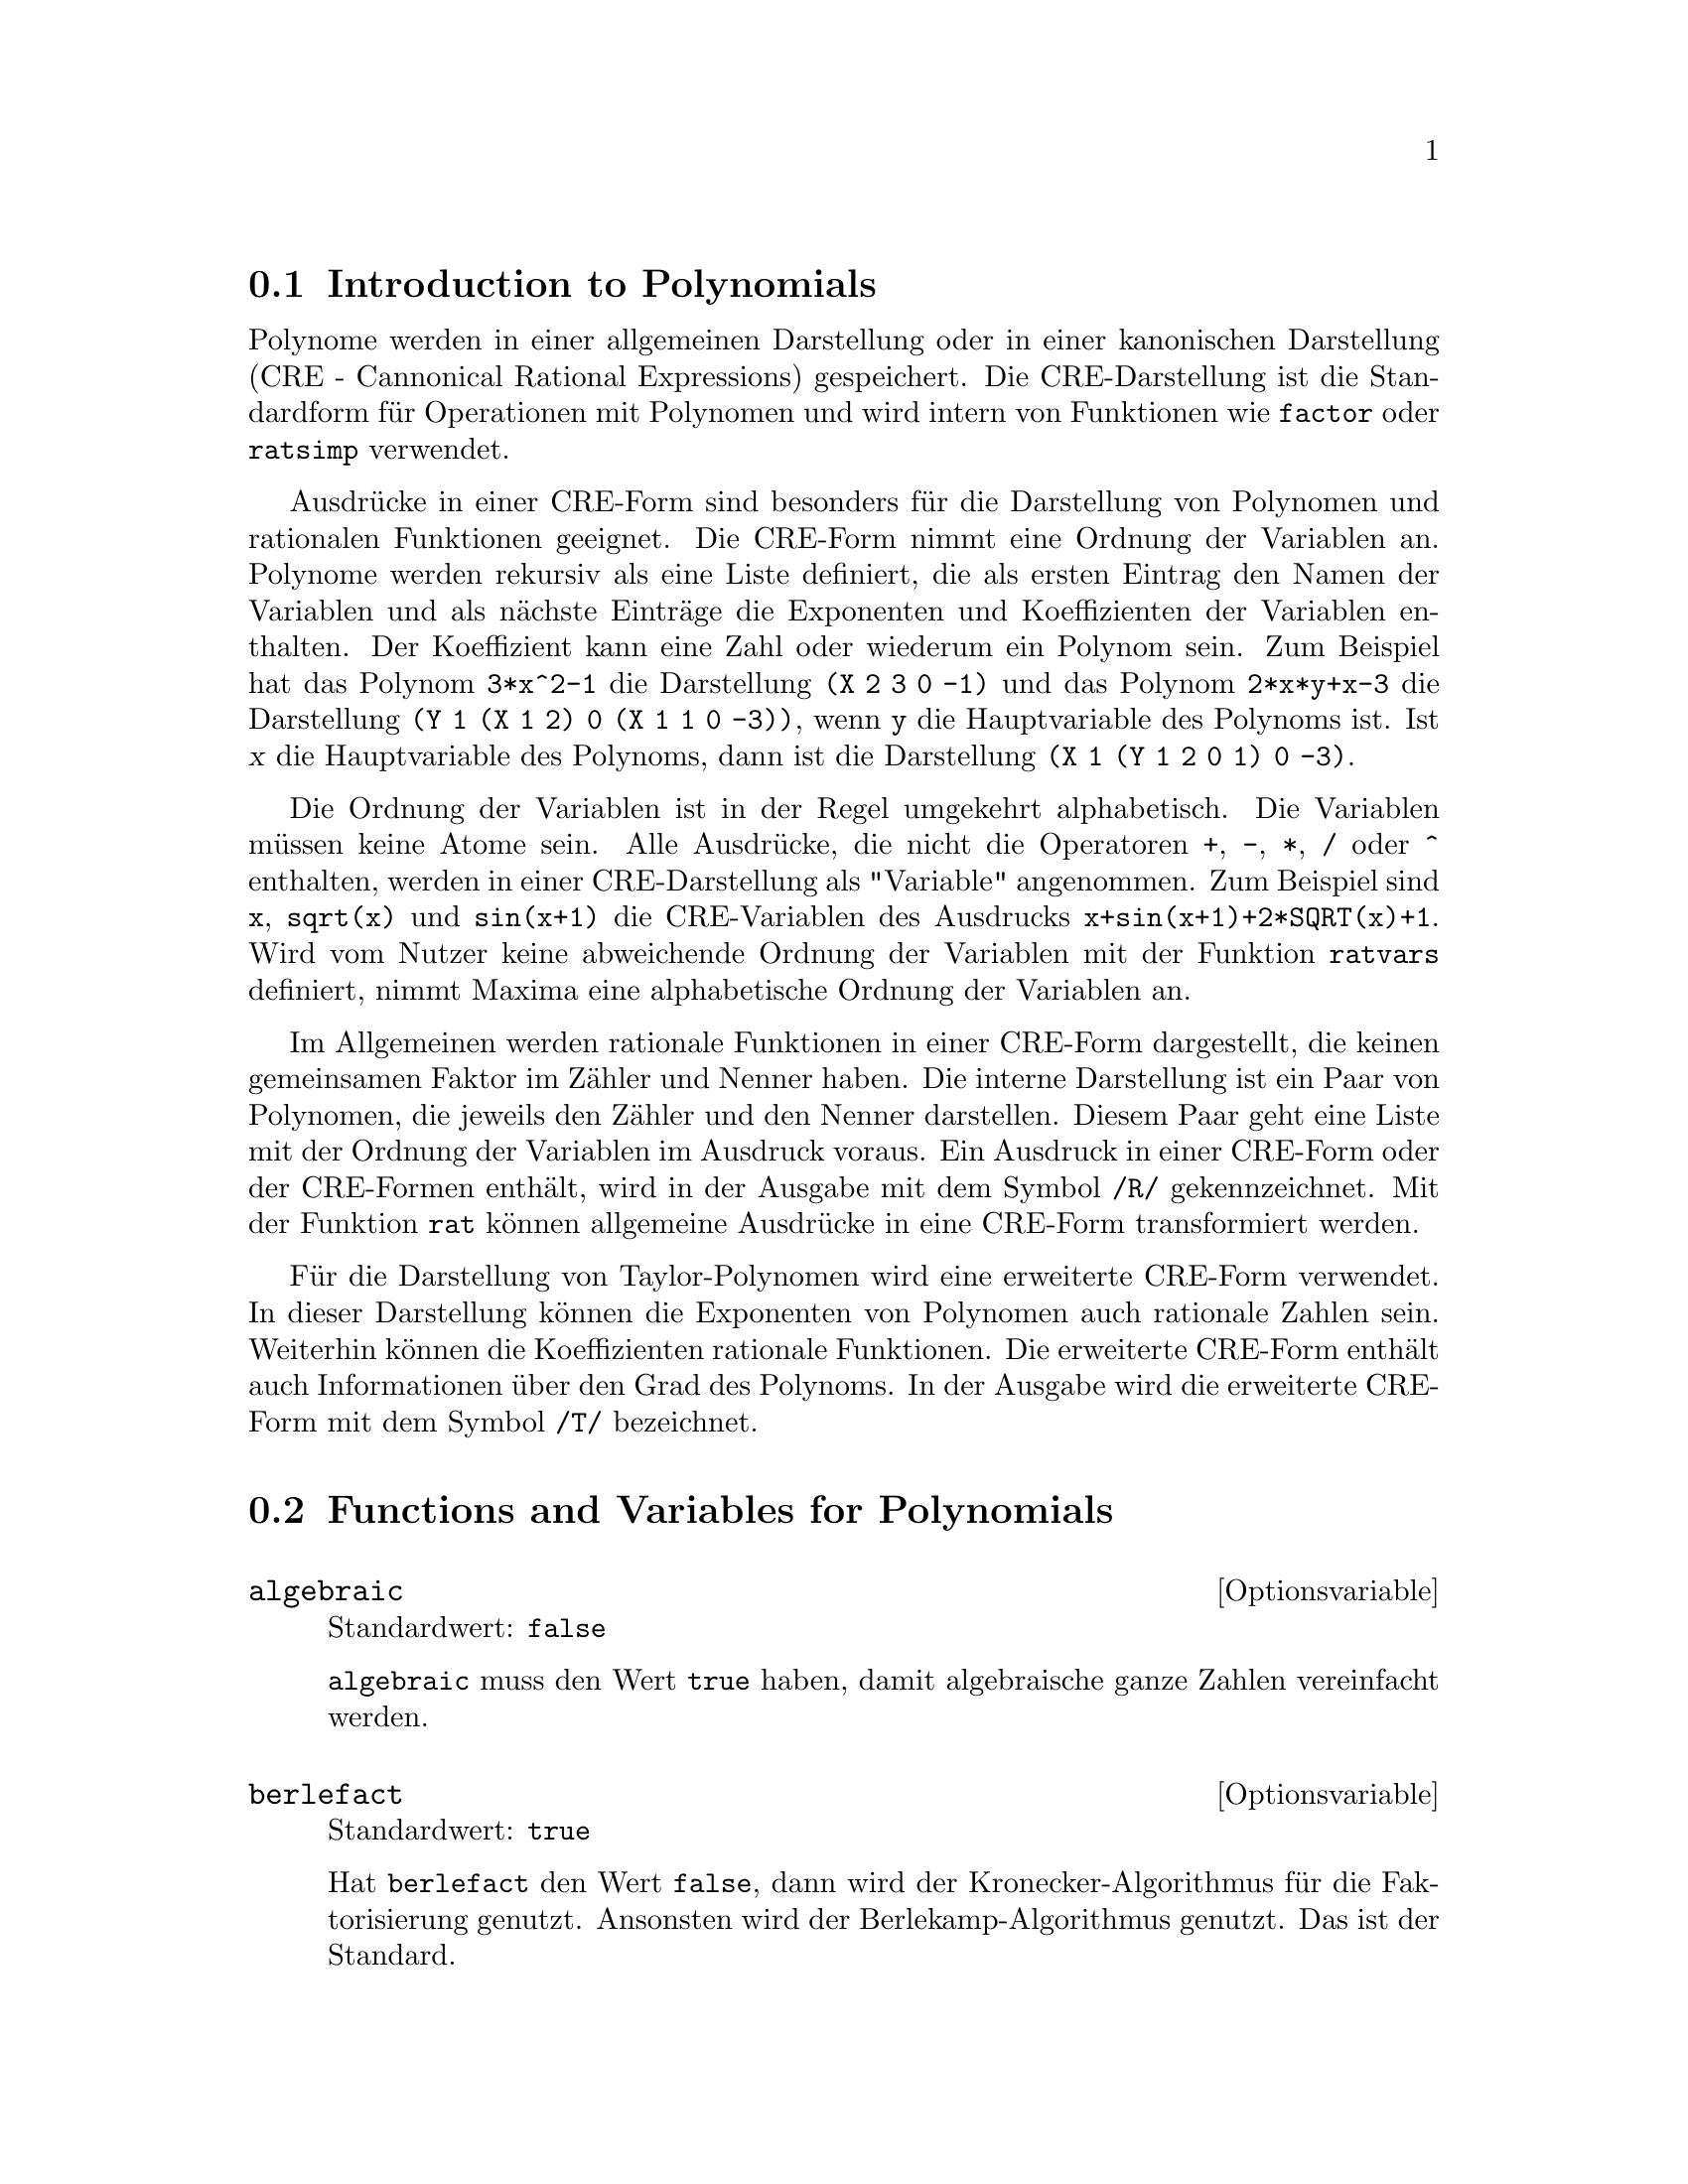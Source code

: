 @c -----------------------------------------------------------------------------
@c File        : Polynomials.de.texi
@c License     : GNU General Public License (GPL)
@c Language    : German
@c Original    : Polynomials.texi revision 1.34
@c Translation : Dr. Dieter Kaiser
@c Date        : 11.12.2010
@c Revision    : 18.02.2011
@c 
@c This file is part of Maxima -- GPL CAS based on DOE-MACSYMA
@c -----------------------------------------------------------------------------

@menu
* Introduction to Polynomials::
* Functions and Variables for Polynomials::
@end menu

@c -----------------------------------------------------------------------------
@node Introduction to Polynomials, Functions and Variables for Polynomials, Polynome, Polynome
@section Introduction to Polynomials
@c -----------------------------------------------------------------------------

@c Polynomials are stored in Maxima either in General Form or as Cannonical 
@c Rational Expressions (CRE) form.  The latter is a standard form, and is used 
@c internally by operations such as factor, ratsimp, and so on.

Polynome werden in einer allgemeinen Darstellung oder in einer kanonischen
Darstellung (CRE - Cannonical Rational Expressions) gespeichert.  Die 
CRE-Darstellung ist die Standardform f@"ur Operationen mit Polynomen und wird 
intern von Funktionen wie @code{factor} oder @code{ratsimp} verwendet.

@c Canonical Rational Expressions constitute a kind of representation
@c which is especially suitable for expanded polynomials and rational
@c functions (as well as for partially factored polynomials and rational
@c functions when RATFAC is set to @code{true}).  In this CRE form an
@c ordering of variables (from most to least main) is assumed for each
@c expression.  Polynomials are represented recursively by a list
@c consisting of the main variable followed by a series of pairs of
@c expressions, one for each term of the polynomial.  The first member of
@c each pair is the exponent of the main variable in that term and the
@c second member is the coefficient of that term which could be a number or
@c a polynomial in another variable again represented in this form.  Thus
@c the principal part of the CRE form of 3*X^2-1 is (X 2 3 0 -1) and that
@c of 2*X*Y+X-3 is (Y 1 (X 1 2) 0 (X 1 1 0 -3)) assuming Y is the main
@c variable, and is (X 1 (Y 1 2 0 1) 0 -3) assuming X is the main
@c variable. "Main"-ness is usually determined by reverse alphabetical
@c order.  The "variables" of a CRE expression needn't be atomic.  In fact
@c any subexpression whose main operator is not + - * / or ^ with integer
@c power will be considered a "variable" of the expression (in CRE form) in
@c which it occurs.  For example the CRE variables of the expression
@c X+SIN(X+1)+2*SQRT(X)+1 are X, SQRT(X), and SIN(X+1).  If the user does
@c not specify an ordering of variables by using the RATVARS function
@c Maxima will choose an alphabetic one.  

Ausdr@"ucke in einer CRE-Form sind besonders f@"ur die Darstellung von Polynomen
und rationalen Funktionen geeignet.  Die CRE-Form nimmt eine Ordnung der
Variablen an.  Polynome werden rekursiv als eine Liste definiert, die als
ersten Eintrag den Namen der Variablen und als n@"achste Eintr@"age die 
Exponenten und Koeffizienten der Variablen enthalten.  Der Koeffizient kann
eine Zahl oder wiederum ein Polynom sein.  Zum Beispiel hat das Polynom
@code{3*x^2-1} die Darstellung @code{(X 2 3 0 -1)} und das Polynom 
@code{2*x*y+x-3} die Darstellung @code{(Y 1 (X 1 2) 0 (X 1 1 0 -3))}, wenn 
@code{y} die Hauptvariable des Polynoms ist.  Ist @var{x} die Hauptvariable des
Polynoms, dann ist die Darstellung @code{(X 1 (Y 1 2 0 1) 0 -3)}.

Die Ordnung der Variablen ist in der Regel umgekehrt alphabetisch.  Die
Variablen m@"ussen keine Atome sein.  Alle Ausdr@"ucke, die nicht die Operatoren
@code{+}, @code{-}, @code{*}, @code{/} oder @code{^} enthalten, werden in einer
CRE-Darstellung als "Variable" angenommen.  Zum Beispiel sind @code{x}, 
@code{sqrt(x)} und @code{sin(x+1)} die CRE-Variablen des Ausdrucks
@code{x+sin(x+1)+2*SQRT(x)+1}.  Wird vom Nutzer keine abweichende Ordnung der 
Variablen mit der Funktion @code{ratvars} definiert, nimmt Maxima eine 
alphabetische Ordnung der Variablen an.

@c In general, CRE's represent rational expressions, that is, ratios of 
@c polynomials, where the numerator and denominator have no common factors, and 
@c the denominator is positive.  The internal form is essentially a pair of 
@c polynomials (the numerator and denominator) preceded by the variable ordering
@c list.  If an expression to be displayed is in CRE form or if it contains any
@c subexpressions in CRE form, the symbol /R/ will follow the line label. See 
@c the RAT function for converting an expression to CRE form.  

Im Allgemeinen werden rationale Funktionen in einer CRE-Form dargestellt, die
keinen gemeinsamen Faktor im Z@"ahler und Nenner haben.  Die interne Darstellung
ist ein Paar von Polynomen, die jeweils den Z@"ahler und den Nenner darstellen.
Diesem Paar geht eine Liste mit der Ordnung der Variablen im Ausdruck voraus.
Ein Ausdruck in einer CRE-Form oder der CRE-Formen enth@"alt, wird in der 
Ausgabe mit dem Symbol @code{/R/} gekennzeichnet.  Mit der Funktion @code{rat} 
k@"onnen allgemeine Ausdr@"ucke in eine CRE-Form transformiert werden.

@c An extended CRE form is used for the representation of Taylor series.  The
@c notion of a rational expression is extended so that the exponents of the
@c variables can be positive or negative rational numbers rather than just
@c positive integers and the coefficients can themselves be rational
@c expressions as described above rather than just polynomials.  These are
@c represented internally by a recursive polynomial form which is similar
@c to and is a generalization of CRE form, but carries additional
@c information such as the degree of truncation.  As with CRE form, the
@c symbol /T/ follows the line label of such expressions.

F@"ur die Darstellung von Taylor-Polynomen wird eine erweiterte CRE-Form 
verwendet.  In dieser Darstellung k@"onnen die Exponenten von Polynomen auch 
rationale Zahlen sein.  Weiterhin k@"onnen die Koeffizienten rationale
Funktionen.  Die erweiterte CRE-Form enth@"alt auch Informationen @"uber den 
Grad des Polynoms.  In der Ausgabe wird die erweiterte CRE-Form mit dem Symbol 
@code{/T/} bezeichnet.

@c -----------------------------------------------------------------------------
@node Functions and Variables for Polynomials,  , Introduction to Polynomials, Polynome
@section Functions and Variables for Polynomials
@c -----------------------------------------------------------------------------

@c --- 11.12.2010 DK -----------------------------------------------------------
@anchor{algebraic}
@defvr {Optionsvariable} algebraic
Standardwert: @code{false}

@c @code{algebraic} must be set to @code{true} in order for the simplification 
@c of algebraic integers to take effect.

@code{algebraic} muss den Wert @code{true} haben, damit algebraische ganze
Zahlen vereinfacht werden.
@end defvr

@c --- 11.12.2010 DK -----------------------------------------------------------
@anchor{berlefact}
@defvr {Optionsvariable} berlefact
Standardwert: @code{true}

@c When @code{berlefact} is @code{false} then the Kronecker factoring
@c algorithm will be used otherwise the Berlekamp algorithm, which is the
@c default, will be used.

Hat @code{berlefact} den Wert @code{false}, dann wird der Kronecker-Algorithmus
f@"ur die Faktorisierung genutzt.  Ansonsten wird der Berlekamp-Algorithmus 
genutzt.  Das ist der Standard.
@end defvr

@c --- 11.12.2010 DK -----------------------------------------------------------
@anchor{bezout}
@deffn {Funktion} bezout (@var{p1}, @var{p2}, @var{x})

@c an alternative to the @code{resultant} command.  It
@c returns a matrix. @code{determinant} of this matrix is the desired resultant.

@code{bezout} ist eine Alternative zur Funktion @code{resultant}.  Die 
R@"uckgabe ist eine Matrix.  Die Anwendung der Funktion @code{determinant} auf 
das Ergebnis liefert das gew@"unschte Ergebnis.
@end deffn

@c --- 11.12.2010 DK -----------------------------------------------------------
@anchor{bothcoef}
@deffn {Funktion} bothcoef (@var{expr}, @var{x})

@c Returns a list whose first member is the coefficient of @var{x} in @var{expr}
@c (as found by @code{ratcoef} if @var{expr} is in CRE form otherwise by 
@c @code{coeff}) and whose second member is the remaining part of @var{expr}.  
@c That is, @code{[A, B]} where @code{@var{expr} = A*@var{x} + B}.

Gibt eine Liste zur@"uck, deren ersten Element der Koeffizient der Variablen
@var{x} im Ausdruck @var{expr} und deren zweites Element der verbleibende
Teil des Ausdrucks @var{expr} ist.  Das Ergebnis ist also @code{[A,B]} und es
gilt @code{@var{expr} = A * @var{x} + B}.

Beispiel:

@c ===beg===
@c islinear (expr, x) := block ([c],
@c         c: bothcoef (rat (expr, x), x),
@c         is (freeof (x, c) and c[1] # 0))$
@c islinear ((r^2 - (x - r)^2)/x, x);
@c ===end===
@example
(%i1) islinear (expr, x) := block ([c],
        c: bothcoef (rat (expr, x), x),
        is (freeof (x, c) and c[1] # 0))$
(%i2) islinear ((r^2 - (x - r)^2)/x, x);
(%o2)                         true
@end example
@end deffn

@c --- 12.10.2010 DK -----------------------------------------------------------
@anchor{coeff}
@deffn  {Funktion} coeff (@var{expr}, @var{x}, @var{n})
@deffnx {Funktion} coeff (@var{expr}, @var{x})

@c Returns the coefficient of @code{@var{x}^@var{n}} in @var{expr},
@c where @var{expr} is a polynomial or a monomial term in @var{x}.

Gibt den Koeffizienten von @code{@var{x}^@var{n}} im Ausdruck @var{expr}
zur@"uck, wobei @var{expr} ein Polynom ist.

@c @code{coeff(@var{expr}, @var{x}^@var{n})} is equivalent to 
@c @code{coeff(@var{expr}, @var{x}, @var{n})}.
@c @code{coeff(@var{expr}, @var{x}, 0)} returns the remainder of @var{expr}
@c which is free of @var{x}. If omitted, @var{n} is assumed to be 1.

@code{coeff(@var{expr}, @var{x}^@var{n})} ist @"aquivalent zu 
@code{coeff(@var{expr}, @var{x}, @var{n})}.
@code{coeff(@var{expr}, @var{x}, 0)} gibt den Rest des Ausdrucks @var{expr}
zur@"uck, der frei von der Variablen @var{x} ist.  Wenn nicht angegeben, wird
@var{n} als 1 angenommen.

@c @var{x} may be a simple variable or a subscripted variable, or a 
@c subexpression of @var{expr} which comprises an operator and all of its 
@c arguments.

@var{x} kann auch eine indizierte Variable oder ein Teilausdruck von @var{expr}
sein.

@c It may be possible to compute coefficients of expressions which are 
@c equivalent to @var{expr} by applying @code{expand} or @code{factor}.
@c @code{coeff} itself does not apply @code{expand} or @code{factor} or any 
@c other function.

@code{coeff} wendet weder die Funktion @code{expand} noch die Funktion 
@code{factor} an, um einen Ausdruck zu expandieren oder zu faktorisieren.  Daher
kann es zu anderen Ergebnissen kommen, wenn zuvor diese Funktionen angewendet 
werden.

@c @code{coeff} distributes over lists, matrices, and equations.

Wird @code{coeff} auf Listen, Matrizen oder Gleichungen angewendet, wird die
Funktion auf die Elemente bzw. beide Seiten der Gleichung angewendet.

Beispiele:

@c @code{coeff} returns the coefficient @code{@var{x}^@var{n}} in @var{expr}.

@code{coeff} gibt den Koeffizient @code{@var{x}^@var{n}} des Ausdruckes 
@var{expr} zur@"uck.

@c ===beg===
@c coeff (b^3*a^3 + b^2*a^2 + b*a + 1, a^3);
@c ===end===
@example
(%i1) coeff (b^3*a^3 + b^2*a^2 + b*a + 1, a^3);
                                3
(%o1)                          b
@end example

@c @code{coeff(@var{expr}, @var{x}^@var{n})} is equivalent
@c to @code{coeff(@var{expr}, @var{x}, @var{n})}.

@code{coeff(@var{expr}, @var{x}^@var{n})} ist @"aquivalent zu
@code{coeff(@var{expr}, @var{x}, @var{n})}.

@c ===beg===
@c coeff (c[4]*z^4 - c[3]*z^3 - c[2]*z^2 + c[1]*z, z, 3);
@c coeff (c[4]*z^4 - c[3]*z^3 - c[2]*z^2 + c[1]*z, z^3);
@c ===end===
@example
(%i1) coeff (c[4]*z^4 - c[3]*z^3 - c[2]*z^2 + c[1]*z, z, 3);
(%o1)                         - c
                                 3
(%i2) coeff (c[4]*z^4 - c[3]*z^3 - c[2]*z^2 + c[1]*z, z^3);
(%o2)                         - c
                                 3
@end example

@c @code{coeff(@var{expr}, @var{x}, 0)} returns the remainder of @var{expr}
@c which is free of @var{x}.

@code{coeff(@var{expr}, @var{x}, 0)} gibt den Rest des Ausdrucksw @var{expr}
zur@"uck, der frei von der Variablen @var{x} ist.

@c ===beg===
@c coeff (a*u + b^2*u^2 + c^3*u^3, b, 0);
@c ===end===
@example
(%i1) coeff (a*u + b^2*u^2 + c^3*u^3, b, 0);
                            3  3
(%o1)                      c  u  + a u
@end example

@c @var{x} may be a simple variable or a subscripted variable, or a 
@c subexpression of @var{expr} which comprises an operator and all of its 
@c arguments.

@var{x} kann eine einfache Variable, eine indizierte Variable oder ein 
Teilausdruck des Ausdrucks @var{expr} sein.

@c ===beg===
@c coeff (h^4 - 2*%pi*h^2 + 1, h, 2);
@c coeff (v[1]^4 - 2*%pi*v[1]^2 + 1, v[1], 2);
@c coeff (sin(1 + x)*sin(x) + sin(1 + x)^3*sin(x)^3, sin(1 + x)^3);
@c coeff ((d - a)^2*(b + c)^3 + (a + b)^4*(c - d), a + b, 4);
@c ===end===
@example
(%i1) coeff (h^4 - 2*%pi*h^2 + 1, h, 2);
(%o1)                        - 2 %pi
(%i2) coeff (v[1]^4 - 2*%pi*v[1]^2 + 1, v[1], 2);
(%o2)                        - 2 %pi
(%i3) coeff (sin(1+x)*sin(x) + sin(1+x)^3*sin(x)^3, sin(1+x)^3);
                                3
(%o3)                        sin (x)
(%i4) coeff ((d - a)^2*(b + c)^3 + (a + b)^4*(c - d), a + b, 4);
(%o4)                         c - d
@end example

@c @code{coeff} itself does not apply @code{expand} or @code{factor} or any 
@c other function.

@code{coeff} wendet die Funktionen @code{expand} und @code{factor} nicht an.

@c ===beg===
@c coeff (c*(a + b)^3, a);
@c expand (c*(a + b)^3);
@c coeff (%, a);
@c coeff (b^3*c + 3*a*b^2*c + 3*a^2*b*c + a^3*c, (a + b)^3);
@c factor (b^3*c + 3*a*b^2*c + 3*a^2*b*c + a^3*c);
@c coeff (%, (a + b)^3);
@c ===end===
@example
(%i1) coeff (c*(a + b)^3, a);
(%o1)                           0
(%i2) expand (c*(a + b)^3);
                 3          2        2        3
(%o2)           b  c + 3 a b  c + 3 a  b c + a  c
(%i3) coeff (%, a);
                                2
(%o3)                        3 b  c
(%i4) coeff (b^3*c + 3*a*b^2*c + 3*a^2*b*c + a^3*c, (a + b)^3);
(%o4)                           0
(%i5) factor (b^3*c + 3*a*b^2*c + 3*a^2*b*c + a^3*c);
                                  3
(%o5)                      (b + a)  c
(%i6) coeff (%, (a + b)^3);
(%o6)                           c
@end example

@c @code{coeff} distributes over lists, matrices, and equations.

@code{coeff} wird bei Listen und Matrizen auf die Elemente und bei Gleichungen
auf die beiden Seiten angewendet.

@c ===beg===
@c coeff ([4*a, -3*a, 2*a], a);
@c coeff (matrix ([a*x, b*x], [-c*x, -d*x]), x);
@c coeff (a*u - b*v = 7*u + 3*v, u);
@c ===end===
@example
(%i1) coeff ([4*a, -3*a, 2*a], a);
(%o1)                      [4, - 3, 2]
(%i2) coeff (matrix ([a*x, b*x], [-c*x, -d*x]), x);
                          [  a    b  ]
(%o2)                     [          ]
                          [ - c  - d ]
(%i3) coeff (a*u - b*v = 7*u + 3*v, u);
(%o3)                         a = 7
@end example
@end deffn

@c --- 11.12.2010 DK -----------------------------------------------------------
@anchor{content}
@deffn {Funktion} content (@var{p_1}, @var{x_1}, @dots{}, @var{x_n})

@c Returns a list whose first element is the greatest common divisor of the 
@c coefficients of the terms of the polynomial @var{p_1} in the variable 
@c @var{x_n} (this is the content) and whose second element is the polynomial 
@c @var{p_1} divided by the content.
@c APPEARS TO WORK AS ADVERTISED -- ONLY x_n HAS ANY EFFECT ON THE RESULT
@c WHAT ARE THE OTHER VARIABLES x_1 THROUGH x_{n-1} FOR ??

Gibt eine Liste zur@"uck, deren erstes Element der gr@"o@ss{}te gemeinsame 
Teiler der Koeffizienten des Polynoms @var{p_1} in der Variablen @var{x_n} ist 
und dessen zweites Element das durch den gr@"o@ss{}ten gemeinsamen Teiler 
dividierte Polynom ist.

Beispiel:

@c ===beg===
@c content (2*x*y + 4*x^2*y^2, y);
@c ===end===
@example
(%i1) content (2*x*y + 4*x^2*y^2, y);
                                   2
(%o1)                   [2 x, 2 x y  + y]
@end example
@end deffn

@c --- 11.12.2010 DK -----------------------------------------------------------
@anchor{denom}
@deffn {Funktion} denom (@var{expr})

@c Returns the denominator of the rational expression @var{expr}.

Gibt den Nenner des rationalen Ausdrucks @var{expr} zur@"uck.
@end deffn

@c --- 01.12.2010 DK -----------------------------------------------------------
@anchor{divide}
@deffn {Funktion} divide (@var{p_1}, @var{p_2}, @var{x_1}, @dots{}, @var{x_n})

@c computes the quotient and remainder of the polynomial @var{p_1} divided by 
@c the polynomial @var{p_2}, in a main polynomial variable, @var{x_n}.
@c SPELL OUT THE PURPOSE OF THE OTHER VARIABLES
@c The other variables are as in the @code{ratvars} function. The result is a 
@c list whose first element is the quotient and whose second element is the
@c remainder.

Berechnet den Quotienten und den Rest der Division des Polynom @var{p_1} durch
das Polynom @var{p_2} f@"ur die Variable @var{x_n}.  Die anderen Variablen
@var{x_1}, @dots{}, @var{x_n-1} haben dieselbe Bedeutung wie f@"ur die Funktion
@code{ratvars}.  Das Ergebnis ist eine Liste, wobei das erste Element der
Quotient und das zweite Element der Rest ist.

Beispiele:

@c Note that @code{y} is the main variable in the second example.

Im zweiten Beispiel ist @code{y} die Hauptvariable des Ausdrucks.

@c ===beg===
@c divide (x + y, x - y, x);
@c divide (x + y, x - y);
@c ===end===
@example
(%i1) divide (x + y, x - y, x);
(%o1)                       [1, 2 y]
(%i2) divide (x + y, x - y);
(%o2)                      [- 1, 2 x]
@end example
@end deffn

@c --- 09.12.2010 DK -----------------------------------------------------------
@anchor{dontfactor}
@defvr {Optionsvariable} dontfactor
Standardwert: @code{[]}

@c @code{dontfactor} may be set to a list of variables with respect to which 
@c factoring is not to occur.  (The list is initially empty.) Factoring also 
@c will not take place with respect to any variables which are less important, 
@c according the variable ordering assumed for canonical rational expression 
@c (CRE) form, than those on the @code{dontfactor} list.

@code{dontfactor} kann eine Liste mit den Variablen zugewiesen werden, 
bez@"uglich der ein Ausdruck nicht faktorisiert werden soll.  Weiterhin wird
nicht bez@"uglich von Variablen faktorisiert, die gem@"a@ss{} der kanonischen 
Ordnung der Variablen von geringerer Bedeutung sind, als die Variablen in der 
Liste @code{dontfactor}.
@end defvr

@c --- 11.12.2010 DK -----------------------------------------------------------
@anchor{eliminate}
@deffn {Funktion} eliminate ([@var{eqn_1}, @dots{}, @var{eqn_n}], [@var{x_1}, @dots{}, @var{x_k}])

@c Eliminates variables from equations (or expressions assumed equal to zero) by
@c taking successive resultants. This returns a list of @code{@var{n} - @var{k}} 
@c expressions with the @var{k} variables @var{x_1}, ..., @var{x_k} eliminated.  
@c First @var{x_1} is eliminated yielding @code{@var{n} - 1} expressions, then 
@c @code{x_2} is eliminated, etc.  If @code{@var{k} = @var{n}} then a single 
@c expression in a list is returned free of the variables @var{x_1}, ..., 
@c @var{x_k}.  In this case @code{solve} is called to solve the last resultant 
@c for the last variable.

Wendet ein Subresultanten-Verfahren an, um die Variablen @var{x_1}, @dots{}, 
@var{x_k} aus den Gleichungen @var{eqn_1}, @dots{}, @var{eqn_n} zu eliminieren.  Die
R@"uckgabe ist ein Gleichungssystem mit @code{@var{n} - @var{k}} Gleichungen, 
wobei die @var{k}-Variablen @var{x_1}, @dots{}, @var{x_k} eliminiert sind.

Beispiel:

@c ===beg===
@c expr1: 2*x^2 + y*x + z;
@c expr2: 3*x + 5*y - z - 1;
@c expr3: z^2 + x - y^2 + 5;
@c eliminate ([expr3, expr2, expr1], [y, z]);
@c ===end===
@example
(%i1) expr1: 2*x^2 + y*x + z;
                                      2
(%o1)                    z + x y + 2 x
(%i2) expr2: 3*x + 5*y - z - 1;
(%o2)                  - z + 5 y + 3 x - 1
(%i3) expr3: z^2 + x - y^2 + 5;
                          2    2
(%o3)                    z  - y  + x + 5
(%i4) eliminate ([expr3, expr2, expr1], [y, z]);
             8         7         6          5          4
(%o4) [7425 x  - 1170 x  + 1299 x  + 12076 x  + 22887 x

                                    3         2
                            - 5154 x  - 1291 x  + 7688 x + 15376]
@end example
@end deffn

@c --- 11.12.2010 DK -----------------------------------------------------------
@anchor{ezgcd}
@deffn {Funktion} ezgcd (@var{p_1}, @var{p_2}, @var{p_3}, @dots{})

@c Returns a list whose first element is the g.c.d of the polynomials @var{p_1},
@c @var{p_2}, @var{p_3}, ...  and whose remaining elements are the polynomials 
@c divided by the g.c.d.  This always uses the @code{ezgcd} algorithm.

Gibt eine Liste zur@"uck, deren ersten Element der gr@"o@ss{}te gemeinsame 
Teiler der Polynome @var{p_1}, @dots{}, @var{p_n} ist und deren weitere Elemente
die durch den gr@"o@ss{}ten gemeinsamen Teiler dividierten Polynome sind.  Der
gr@"o@ss{}te gemeinsame Teiler wird immer mit dem @code{ezgcd}-Algorithmus 
bestimmt.
@end deffn

@c --- 11.12.2010 DK -----------------------------------------------------------
@anchor{facexpand}
@defvr {Optionsvariable} facexpand
Standardwert: @code{true}

@c @code{facexpand} controls whether the irreducible factors returned by 
@c @code{factor} are in expanded (the default) or recursive (normal CRE) form.

@code{facexpand} kontrolliert, ob die irreduziblen Faktoren der Faktorisierung
mit @code{factor} in einer expandierten oder in einer rekursiven (CRE-Form) 
vorliegen.  Der Standard ist, das die Faktoren expandiert werden.
@end defvr

@c --- 11.12.2010 DK -----------------------------------------------------------
@anchor{factor}
@deffn  {Funktion} factor (@var{expr})
@deffnx {Funktion} factor (@var{expr}, @var{p})

Factors the expression @var{expr}, containing any number of variables or 
functions, into factors irreducible over the integers.
@code{factor (@var{expr}, @var{p})} factors @var{expr} over the field of 
rationals with an element adjoined whose minimum polynomial is @var{p}.

@c Faktorisiert den Ausdruck @var{expr}, der eine beliebige Zahl an Variablen 
@c oder Funktionen enthalten kann, in irreduzible Faktoren @"uber die ganzen 
@c Zahlen. @code{factor(@var{expr}, @var{p}} faktorisiert @var{expr} @"uber den 
@c K@"orper der rationalen Zahlen ... TODO: HIER FEHLT DIE DEUTSCHE TERMINOLOGIE.

@code{factor} uses @code{ifactors} function for factoring integers.

@code{factorflag} if @code{false} suppresses the factoring of integer factors
of rational expressions.

@code{dontfactor} may be set to a list of variables with respect to which
factoring is not to occur.  (It is initially empty).  Factoring also
will not take place with respect to any variables which are less
important (using the variable ordering assumed for CRE form) than
those on the @code{dontfactor} list.

@code{savefactors} if @code{true} causes the factors of an expression which
is a product of factors to be saved by certain functions in order to
speed up later factorizations of expressions containing some of the
same factors.

@code{berlefact} if @code{false} then the Kronecker factoring algorithm will
be used otherwise the Berlekamp algorithm, which is the default, will
be used.

@code{intfaclim} if @code{true} maxima will give up factorization of
integers if no factor is found after trial divisions and Pollard's rho
method.  If set to @code{false} (this is the case when the user calls
@code{factor} explicitly), complete factorization of the integer will be
attempted.  The user's setting of @code{intfaclim} is used for internal
calls to @code{factor}.  Thus, @code{intfaclim} may be reset to prevent
Maxima from taking an inordinately long time factoring large integers.

Examples:

@c ===beg===
@c factor (2^63 - 1);
@c factor (-8*y - 4*x + z^2*(2*y + x));
@c -1 - 2*x - x^2 + y^2 + 2*x*y^2 + x^2*y^2;
@c block ([dontfactor: [x]], factor (%/36/(1 + 2*y + y^2)));
@c factor (1 + %e^(3*x));
@c factor (1 + x^4, a^2 - 2);
@c factor (-y^2*z^2 - x*z^2 + x^2*y^2 + x^3);
@c (2 + x)/(3 + x)/(b + x)/(c + x)^2;
@c ratsimp (%);
@c partfrac (%, x);
@c map ('factor, %);
@c ratsimp ((x^5 - 1)/(x - 1));
@c subst (a, x, %);
@c factor (%th(2), %);
@c factor (1 + x^12);
@c factor (1 + x^99);
@c ===end===
@example
(%i1) factor (2^63 - 1);
                    2
(%o1)              7  73 127 337 92737 649657
(%i2) factor (-8*y - 4*x + z^2*(2*y + x));
(%o2)               (2 y + x) (z - 2) (z + 2)
(%i3) -1 - 2*x - x^2 + y^2 + 2*x*y^2 + x^2*y^2;
                2  2        2    2    2
(%o3)          x  y  + 2 x y  + y  - x  - 2 x - 1
(%i4) block ([dontfactor: [x]], factor (%/36/(1 + 2*y + y^2)));
                       2
                     (x  + 2 x + 1) (y - 1)
(%o4)                ----------------------
                           36 (y + 1)
(%i5) factor (1 + %e^(3*x));
                      x         2 x     x
(%o5)              (%e  + 1) (%e    - %e  + 1)
(%i6) factor (1 + x^4, a^2 - 2);
                    2              2
(%o6)             (x  - a x + 1) (x  + a x + 1)
(%i7) factor (-y^2*z^2 - x*z^2 + x^2*y^2 + x^3);
                       2
(%o7)              - (y  + x) (z - x) (z + x)
(%i8) (2 + x)/(3 + x)/(b + x)/(c + x)^2;
                             x + 2
(%o8)               ------------------------
                                           2
                    (x + 3) (x + b) (x + c)
(%i9) ratsimp (%);
                4                  3
(%o9) (x + 2)/(x  + (2 c + b + 3) x

     2                       2             2                   2
 + (c  + (2 b + 6) c + 3 b) x  + ((b + 3) c  + 6 b c) x + 3 b c )
(%i10) partfrac (%, x);
           2                   4                3
(%o10) - (c  - 4 c - b + 6)/((c  + (- 2 b - 6) c

     2              2         2                2
 + (b  + 12 b + 9) c  + (- 6 b  - 18 b) c + 9 b ) (x + c))

                 c - 2
 - ---------------------------------
     2                             2
   (c  + (- b - 3) c + 3 b) (x + c)

                         b - 2
 + -------------------------------------------------
             2             2       3      2
   ((b - 3) c  + (6 b - 2 b ) c + b  - 3 b ) (x + b)

                         1
 - ----------------------------------------------
             2
   ((b - 3) c  + (18 - 6 b) c + 9 b - 27) (x + 3)
(%i11) map ('factor, %);
              2
             c  - 4 c - b + 6                 c - 2
(%o11) - ------------------------- - ------------------------
                2        2                                  2
         (c - 3)  (c - b)  (x + c)   (c - 3) (c - b) (x + c)

                       b - 2                        1
            + ------------------------ - ------------------------
                             2                          2
              (b - 3) (c - b)  (x + b)   (b - 3) (c - 3)  (x + 3)
(%i12) ratsimp ((x^5 - 1)/(x - 1));
                       4    3    2
(%o12)                x  + x  + x  + x + 1
(%i13) subst (a, x, %);
                       4    3    2
(%o13)                a  + a  + a  + a + 1
(%i14) factor (%th(2), %);
                       2        3        3    2
(%o14)   (x - a) (x - a ) (x - a ) (x + a  + a  + a + 1)
(%i15) factor (1 + x^12);
                       4        8    4
(%o15)               (x  + 1) (x  - x  + 1)
(%i16) factor (1 + x^99);
                 2            6    3
(%o16) (x + 1) (x  - x + 1) (x  - x  + 1)

   10    9    8    7    6    5    4    3    2
 (x   - x  + x  - x  + x  - x  + x  - x  + x  - x + 1)

   20    19    17    16    14    13    11    10    9    7    6
 (x   + x   - x   - x   + x   + x   - x   - x   - x  + x  + x

    4    3            60    57    51    48    42    39    33
 - x  - x  + x + 1) (x   + x   - x   - x   + x   + x   - x

    30    27    21    18    12    9    3
 - x   - x   + x   + x   - x   - x  + x  + 1)
@end example
@end deffn

@c --- 05.01.2011 DK -----------------------------------------------------------
@anchor{factorflag}
@defvr {Optionsvariable} factorflag
Standardwert: @code{false}

@c When @code{factorflag} is @code{false}, suppresses the factoring of integer 
@c factors of rational expressions.

Hat @code{factorflag} den Wert @code{false}, wird die Faktorisierung von ganzen
Zahlen unterdr@"uckt, die im Nenner auftreten.

Beispiel:

@c ===beg===
@c factorflag:false;
@c factor(1/6*(x^2+2*x+1));
@c factorflag:true;
@c factor(1/6*(x^2+2*x+1));
@c ===end===
@example
(%i1) factorflag:false;
(%o1)                         false
(%i2) factor(1/6*(x^2+2*x+1));
                                   2
                            (x + 1)
(%o2)                       --------
                               6
(%i3) factorflag:true;
(%o3)                         true
(%i4) factor(1/6*(x^2+2*x+1));
                                   2
                            (x + 1)
(%o4)                       --------
                              2 3
@end example
@end defvr

@c -----------------------------------------------------------------------------
@anchor{factorout}
@deffn {Funktion} factorout (@var{expr}, @var{x_1}, @var{x_2}, @dots{})

 Rearranges the sum @var{expr} into a sum of terms of the form 
 @code{f (@var{x_1}, @var{x_2}, ...)*g} where @code{g} is a product of 
 expressions not containing any @var{x_i} and @code{f} is factored.
   @c NEED EXAMPLE HERE
@end deffn

@c -----------------------------------------------------------------------------
@anchor{factorsum}
@deffn {Function} factorsum (@var{expr})

 Tries to group terms in factors of @var{expr} which are sums into groups of 
 terms such that their sum is factorable.  @code{factorsum} can recover the 
 result of @code{expand ((x + y)^2 + (z + w)^2)} but it can't recover
 @code{expand ((x + 1)^2 + (x + y)^2)} because the terms have variables in 
 common.

 Example:

@c ===beg===
@c expand ((x + 1)*((u + v)^2 + a*(w + z)^2));
@c factorsum (%);
@c ===end===
@example
(%i1) expand ((x + 1)*((u + v)^2 + a*(w + z)^2));
           2      2                            2      2
(%o1) a x z  + a z  + 2 a w x z + 2 a w z + a w  x + v  x

                                     2        2    2            2
                        + 2 u v x + u  x + a w  + v  + 2 u v + u
(%i2) factorsum (%);
                                   2          2
(%o2)            (x + 1) (a (z + w)  + (v + u) )
@end example
@end deffn

@c -----------------------------------------------------------------------------
@anchor{fasttimes}
@deffn {Function} fasttimes (@var{p_1}, @var{p_2})

 Returns the product of the polynomials @var{p_1} and @var{p_2} by using a 
 special algorithm for multiplication of polynomials.  @code{p_1} and 
 @code{p_2} should be multivariate, dense, and nearly the same size.
 Classical multiplication is of order @code{n_1 n_2} where @code{n_1} is the 
 degree of @code{p_1} and @code{n_2} is the degree of @code{p_2}.
 @code{fasttimes} is of order @code{max (n_1, n_2)^1.585}.
@end deffn

@c -----------------------------------------------------------------------------
@anchor{fullratsimp}
@deffn {Function} fullratsimp (@var{expr})

 @code{fullratsimp} repeatedly applies @code{ratsimp} followed by non-rational
 simplification to an expression until no further change occurs, and returns 
 the result.

 When non-rational expressions are involved, one call to @code{ratsimp} 
 followed as is usual by non-rational ("general") simplification may not be 
 sufficient to return a simplified result.  Sometimes, more than one such call 
 may be necessary.  @code{fullratsimp} makes this process convenient.

 @code{fullratsimp (@var{expr}, @var{x_1}, ..., @var{x_n})} takes one or more 
 arguments similar to @code{ratsimp} and @code{rat}.

Example:

@c ===beg===
@c expr: (x^(a/2) + 1)^2*(x^(a/2) - 1)^2/(x^a - 1);
@c ratsimp (expr);
@c fullratsimp (expr);
@c rat (expr);
@c ===end===
@example
(%i1) expr: (x^(a/2) + 1)^2*(x^(a/2) - 1)^2/(x^a - 1);
                       a/2     2   a/2     2
                     (x    - 1)  (x    + 1)
(%o1)                -----------------------
                              a
                             x  - 1
(%i2) ratsimp (expr);
                          2 a      a
                         x    - 2 x  + 1
(%o2)                    ---------------
                              a
                             x  - 1
(%i3) fullratsimp (expr);
                              a
(%o3)                        x  - 1
(%i4) rat (expr);
                       a/2 4       a/2 2
                     (x   )  - 2 (x   )  + 1
(%o4)/R/             -----------------------
                              a
                             x  - 1
@end example
@end deffn

@c SPELL OUT WHAT fullratsubst DOES INSTEAD OF ALLUDING TO ratsubst AND lratsubst
@c THIS ITEM NEEDS MORE WORK

@c -----------------------------------------------------------------------------
@anchor{fullratsubst}
@deffn {Function} fullratsubst (@var{a}, @var{b}, @var{c})

 is the same as @code{ratsubst} except that it calls itself recursively on its
 result until that result stops changing.  This function is useful when the 
 replacement expression and the replaced expression have one or more variables
 in common.

 @code{fullratsubst} will also accept its arguments in the format of
 @code{lratsubst}.  That is, the first argument may be a single substitution
 equation or a list of such equations, while the second argument is the
 expression being processed.

 @code{load ("lrats")} loads @code{fullratsubst} and @code{lratsubst}.

 Examples:

@c ===beg===
@c load ("lrats")$
@c ===end===
@example
(%i1) load ("lrats")$
@end example

@itemize @bullet
@item
@code{subst} can carry out multiple substitutions.
@code{lratsubst} is analogous to @code{subst}.
@end itemize

@c ===beg===
@c subst ([a = b, c = d], a + c);
@c lratsubst ([a^2 = b, c^2 = d], (a + e)*c*(a + c));
@c ===end===
@example
(%i2) subst ([a = b, c = d], a + c);
(%o2)                         d + b
(%i3) lratsubst ([a^2 = b, c^2 = d], (a + e)*c*(a + c));
(%o3)                (d + a c) e + a d + b c
@end example

@itemize @bullet
@item
If only one substitution is desired, then a single
equation may be given as first argument.
@end itemize

@c ===beg===
@c lratsubst (a^2 = b, a^3);
@c ===end===
@example
(%i4) lratsubst (a^2 = b, a^3);
(%o4)                          a b
@end example

@itemize @bullet
@item
@code{fullratsubst} is equivalent to @code{ratsubst}
except that it recurses until its result stops changing.
@end itemize

@c ===beg===
@c ratsubst (b*a, a^2, a^3);
@c fullratsubst (b*a, a^2, a^3);
@c ===end===
@example
(%i5) ratsubst (b*a, a^2, a^3);
                               2
(%o5)                         a  b
(%i6) fullratsubst (b*a, a^2, a^3);
                                 2
(%o6)                         a b
@end example

@itemize @bullet
@item
@code{fullratsubst} also accepts a list of equations or a single
equation as first argument.
@end itemize

@c ===beg===
@c fullratsubst ([a^2 = b, b^2 = c, c^2 = a], a^3*b*c);
@c fullratsubst (a^2 = b*a, a^3);
@c ==end==
@example
(%i7) fullratsubst ([a^2 = b, b^2 = c, c^2 = a], a^3*b*c);
(%o7)                           b
(%i8) fullratsubst (a^2 = b*a, a^3);
                                 2
(%o8)                         a b
@end example

@itemize @bullet
@item
@c REWORD THIS SENTENCE
@code{fullratsubst} may cause an indefinite recursion.
@end itemize

@c ===beg===
@c errcatch (fullratsubst (b*a^2, a^2, a^3));
@c ===end===
@example
(%i9) errcatch (fullratsubst (b*a^2, a^2, a^3));

*** - Lisp stack overflow. RESET
@end example
@end deffn

@c GCD IS A VARIABLE AND A FUNCTION
@c THIS ITEM NEEDS A LOT OF WORK

@c -----------------------------------------------------------------------------
@anchor{gcd}
@deffn {Function} gcd (@var{p_1}, @var{p_2}, @var{x_1}, @dots{})

 Returns the greatest common divisor of @var{p_1} and @var{p_2}.  The flag 
 @code{gcd} determines which algorithm is employed.  Setting @code{gcd} to 
 @code{ez}, @code{subres}, @code{red}, or @code{spmod} selects the 
 @code{ezgcd}, subresultant @code{prs}, reduced, or modular algorithm,
 respectively.  If @code{gcd} @code{false} then @code{gcd (@var{p_1}, 
 @var{p_2}, @var{x})} always returns 1 for all @var{x}.  Many functions (e.g.
 @code{ratsimp}, @code{factor}, etc.) cause gcd's to be taken implicitly.  For
 homogeneous polynomials it is recommended that @code{gcd} equal to 
 @code{subres} be used.  To take the gcd when an algebraic is present, e.g., 
 @code{gcd (@var{x}^2 - 2*sqrt(2)*@var{x} + 2, @var{x} - sqrt(2))}, 
 @code{algebraic} must be @code{true} and @code{gcd} must not be @code{ez}.

 The @code{gcd} flag, default: @code{spmod}, if @code{false} will also prevent
 the greatest common divisor from being taken when expressions are converted 
 to canonical rational expression (CRE) form.  This will sometimes speed the 
 calculation if gcds are not required.
 NEEDS EXAMPLES HERE
@end deffn

@c IN NEED OF SERIOUS CLARIFICATION HERE

@c -----------------------------------------------------------------------------
@anchor{gcdex}
@deffn  {Function} gcdex (@var{f}, @var{g})
@deffnx {Function} gcdex (@var{f}, @var{g}, @var{x})

 Returns a list @code{[@var{a}, @var{b}, @var{u}]} where @var{u} is the 
 greatest common divisor (gcd) of @var{f} and @var{g}, and @var{u} is equal to
 @code{@var{a} @var{f} + @var{b} @var{g}}.  The arguments @var{f} and @var{g} 
 should be univariate polynomials, or else polynomials in @var{x} a supplied 
 @b{main} variable since we need to be in a principal ideal domain for this to
 work.  The gcd means the gcd regarding @var{f} and @var{g} as univariate 
 polynomials with coefficients being rational functions in the other 
 variables.

 @code{gcdex} implements the Euclidean algorithm, where we have a sequence of 
 @code{L[i]: [a[i], b[i], r[i]]} which are all perpendicular to 
 @code{[f, g, -1]} and the next one is built as if 
 @code{q = quotient(r[i]/r[i+1])} then @code{L[i+2]: L[i] - q L[i+1]}, and it
 terminates at @code{L[i+1]} when the remainder @code{r[i+2]} is zero.

Beispiel:

@c ===beg===
@c gcdex (x^2 + 1, x^3 + 4);
@c % . [x^2 + 1, x^3 + 4, -1];
@c ===end===
@example
(%i1) gcdex (x^2 + 1, x^3 + 4);
                       2
                      x  + 4 x - 1  x + 4
(%o1)/R/           [- ------------, -----, 1]
                           17        17
(%i2) % . [x^2 + 1, x^3 + 4, -1];
(%o2)/R/                        0
@end example

   @c SORRY FOR BEING DENSE BUT WHAT IS THIS ABOUT EXACTLY
 Note that the gcd in the following is @code{1} since we work in 
 @code{k(y)[x]}, not the  @code{y+1} we would expect in @code{k[y, x]}.

@c ===beg===
@c gcdex (x*(y + 1), y^2 - 1, x);
@c ===end===
@example
(%i1) gcdex (x*(y + 1), y^2 - 1, x);
                               1
(%o1)/R/                 [0, ------, 1]
                              2
                             y  - 1
@end example
@end deffn

@c CHOOSE ONE CHARACTERIZATION OF "GAUSSIAN INTEGERS" AND USE IT WHERE GAUSSIAN 
@c INTEGERS ARE REFERENCED

@c -----------------------------------------------------------------------------
@anchor{gcfactor}
@deffn {Function} gcfactor (@var{n})

 Factors the Gaussian integer @var{n} over the Gaussian integers, i.e.,
 numbers of the form @code{@var{a} + @var{b} @code{%i}} where @var{a} and 
 @var{b} are rational integers (i.e.,  ordinary integers).  Factors are 
 normalized by making @var{a} and @var{b} non-negative.

@c NEED EXAMPLES HERE
@end deffn

@c CHOOSE ONE CHARACTERIZATION OF "GAUSSIAN INTEGERS" AND USE IT WHERE GAUSSIAN 
@c INTEGERS ARE REFERENCED

@c -----------------------------------------------------------------------------
@anchor{gfactor}
@deffn {Function} gfactor (@var{expr})

Factors the polynomial @var{expr} over the Gaussian integers
(that is, the integers with the imaginary unit @code{%i} adjoined).
@c "This is like" -- IS IT THE SAME OR NOT ??
This is like @code{factor (@var{expr}, @var{a}^2+1)} where @var{a} is @code{%i}.

Example:
@c FOLLOWING GENERATED FROM THESE EXPRESSIONS
@c gfactor (x^4 - 1);

@example
(%i1) gfactor (x^4 - 1);
(%o1)           (x - 1) (x + 1) (x - %i) (x + %i)
@end example
@end deffn

@c DESCRIBE THIS INDEPENDENTLY OF factorsum
@c THIS ITEM NEEDS MORE WORK

@c -----------------------------------------------------------------------------
@anchor{gfactorsum}
@deffn {Function} gfactorsum (@var{expr})

is similar to @code{factorsum} but applies @code{gfactor} instead
of @code{factor}.

@c @opencatbox
@c @category{Expressions}
@c @closecatbox
@end deffn

@deffn {Function} hipow (@var{expr}, @var{x})

Returns the highest explicit exponent of @var{x} in @var{expr}.
@var{x} may be a variable or a general expression.
If @var{x} does not appear in @var{expr},
@code{hipow} returns @code{0}.

@code{hipow} does not consider expressions equivalent to @code{expr}.
In particular, @code{hipow} does not expand @code{expr},
so @code{hipow (@var{expr}, @var{x})} and @code{hipow (expand (@var{expr}, @var{x}))}
may yield different results.

Examples:

@example
(%i1) hipow (y^3 * x^2 + x * y^4, x);
(%o1)                           2
(%i2) hipow ((x + y)^5, x);
(%o2)                           1
(%i3) hipow (expand ((x + y)^5), x);
(%o3)                           5
(%i4) hipow ((x + y)^5, x + y);
(%o4)                           5
(%i5) hipow (expand ((x + y)^5), x + y);
(%o5)                           0
@end example
@end deffn

@c I SUSPECT THE FOLLOWING TEXT IS OUTDATED DUE TO CHANGES IN INTEGER FACTORING CODE

@c -----------------------------------------------------------------------------
@anchor{intfaclim}
@defvr {Option variable} intfaclim
Default value: true

If @code{true}, maxima will give up factorization of
integers if no factor is found after trial divisions and Pollard's rho
method and factorization will not be complete.

When @code{intfaclim} is @code{false} (this is the case when the user
calls @code{factor} explicitly), complete factorization will be
attempted.  @code{intfaclim} is set to @code{false} when factors are
computed in @code{divisors}, @code{divsum} and @code{totient}.
@c ANY OTHERS ??

@c WHAT ARE THESE MYSTERIOUS INTERNAL CALLS ?? (LET'S JUST LIST THE FUNCTIONS INVOLVED)
Internal calls to @code{factor} respect the user-specified value of
@code{intfaclim}.  Setting @code{intfaclim} to @code{true} may reduce
the time spent factoring large integers.
@c NEED EXAMPLES HERE
@end defvr

@c -----------------------------------------------------------------------------
@defvr {Option variable} keepfloat
Default value: @code{false}

When @code{keepfloat} is @code{true}, prevents floating
point numbers from being rationalized when expressions which contain
them are converted to canonical rational expression (CRE) form.

Note that the function @code{solve} and those functions calling it 
(@code{eigenvalues}, for example) currently ignore this flag, converting 
floating point numbers anyway.

Examples:

@c ===beg===
@c rat(x/2.0);
@c rat(x/2.0), keepfloat;
@c ===end===
@example
(%i1) rat(x/2.0);

`rat' replaced 0.5 by 1/2 = 0.5
                                       x
(%o1)/R/                               -
                                       2
(%i2) rat(x/2.0), keepfloat;

(%o2)/R/                             0.5 x
@end example

@code{solve} ignores @code{keepfloat}:

@c ===beg===
@c solve(1.0-x,x), keepfloat;
@c ===end===
@example
(%i3) solve(1.0-x,x), keepfloat;

`rat' replaced 1.0 by 1/1 = 1.0
(%o3)                               [x = 1]
@end example
@end defvr

@c -----------------------------------------------------------------------------
@deffn {Funktion} lopow (@var{expr}, @var{x})

@c Returns the lowest exponent of @var{x} which explicitly appears in 
@c @var{expr}.  Thus

Gibt den kleinsten Exponenten von @var{x} zur@"uck, der im Ausdruck @var{expr}
auftritt.  Treten symbolische Exponententen auf, wird ein Ausdruck mit 
@code{min} zur@"uckgegeben.

@example
(%i1) lopow ((x+y)^2 + (x+y)^a, x+y);
(%o1)                       min(a, 2)
@end example
@end deffn

@c DESCRIBE lratsubst INDEPENDENTLY OF subst
@c THIS ITEM NEEDS MORE WORK

@c -----------------------------------------------------------------------------
@anchor{lratsubst}
@deffn {Function} lratsubst (@var{L}, @var{expr})

is analogous to @code{subst (@var{L}, @var{expr})}
except that it uses @code{ratsubst} instead of @code{subst}.

The first argument of
@code{lratsubst} is an equation or a list of equations identical in
format to that accepted by @code{subst}.  The
substitutions are made in the order given by the list of equations,
that is, from left to right.

@code{load ("lrats")} loads @code{fullratsubst} and @code{lratsubst}.

Examples:
@c EXPRESSIONS ADAPTED FROM demo ("lrats")
@c THIS STUFF CAN PROBABLY STAND REVISION -- EXAMPLES DON'T SEEM VERY ENLIGHTENING
@c load ("lrats")$
@c subst ([a = b, c = d], a + c);
@c lratsubst ([a^2 = b, c^2 = d], (a + e)*c*(a + c));
@c lratsubst (a^2 = b, a^3);

@example
(%i1) load ("lrats")$
@end example
@itemize @bullet
@item
@code{subst} can carry out multiple substitutions.
@code{lratsubst} is analogous to @code{subst}.
@end itemize
@example
(%i2) subst ([a = b, c = d], a + c);
(%o2)                         d + b
(%i3) lratsubst ([a^2 = b, c^2 = d], (a + e)*c*(a + c));
(%o3)                (d + a c) e + a d + b c
@end example
@itemize @bullet
@item
If only one substitution is desired, then a single
equation may be given as first argument.
@end itemize
@example
(%i4) lratsubst (a^2 = b, a^3);
(%o4)                          a b
@end example
@end deffn

@c -----------------------------------------------------------------------------
@defvr {Option variable} modulus
Default value: @code{false}

When @code{modulus} is a positive number @var{p},
operations on rational numbers (as returned by @code{rat} and related functions)
are carried out modulo @var{p},
using the so-called "balanced" modulus system
in which @code{@var{n} modulo @var{p}} is defined as 
an integer @var{k} in @code{[-(@var{p}-1)/2, ..., 0, ..., (@var{p}-1)/2]}
when @var{p} is odd, or @code{[-(@var{p}/2 - 1), ..., 0, ...., @var{p}/2]} when @var{p} is even,
such that @code{@var{a} @var{p} + @var{k}} equals @var{n} for some integer @var{a}.
@c NEED EXAMPLES OF "BALANCED MODULUS" HERE

@c WHAT CAN THIS MEAN ?? IS THE MODULUS STORED WITH THE EXPRESSION ??
@c "... in order to get correct results" -- WHAT DO YOU GET IF YOU DON'T RE-RAT ??
If @var{expr} is already in canonical rational expression (CRE) form when @code{modulus} is reset,
then you may need to re-rat @var{expr}, e.g., @code{expr: rat (ratdisrep (expr))},
in order to get correct results.

Typically @code{modulus} is set to a prime number.
If @code{modulus} is set to a positive non-prime integer,
this setting is accepted, but a warning message is displayed.
Maxima will allow zero or a negative integer to be assigned to @code{modulus},
although it is not clear if that has any useful consequences.
@end defvr

@c APPARENTLY OBSOLETE: ONLY EFFECT OF $newfac COULD BE TO CAUSE NONEXISTENT FUNCTION NMULTFACT
@c TO BE CALLED (IN FUNCTION FACTOR72 IN src/factor.lisp CIRCA LINE 1400)
@c $newfac NOT USED IN ANY OTHER CONTEXT (ASIDE FROM DECLARATIONS)
@c COMMENT IT OUT NOW, CUT IT ON THE NEXT PASS THROUGH THIS FILE
@c @defvar newfac
@c Default value: @code{false}
@c 
@c When @code{newfac} is @code{true}, @code{factor} will use the new factoring
@c routines.
@c 
@c @end defvar

@c -----------------------------------------------------------------------------
@deffn {Function} num (@var{expr})

Returns the numerator of @var{expr} if it is a ratio.
If @var{expr} is not a ratio, @var{expr} is returned.

@code{num} evaluates its argument.

@c NEED SOME EXAMPLES HERE
@end deffn

@c -----------------------------------------------------------------------------
@deffn {Function} partfrac (@var{expr}, @var{var})

Expands the expression @var{expr} in partial fractions
with respect to the main variable @var{var}.  @code{partfrac} does a complete
partial fraction decomposition.  The algorithm employed is based on
the fact that the denominators of the partial fraction expansion (the
factors of the original denominator) are relatively prime.  The
numerators can be written as linear combinations of denominators, and
the expansion falls out.

@example
(%i1) 1/(1+x)^2 - 2/(1+x) + 2/(2+x);
                      2       2        1
(%o1)               ----- - ----- + --------
                    x + 2   x + 1          2
                                    (x + 1)
(%i2) ratsimp (%);
                                 x
(%o2)                 - -------------------
                         3      2
                        x  + 4 x  + 5 x + 2
(%i3) partfrac (%, x);
                      2       2        1
(%o3)               ----- - ----- + --------
                    x + 2   x + 1          2
                                    (x + 1)
@end example
@end deffn

@c -----------------------------------------------------------------------------
@deffn {Function} polydecomp (@var{p}, @var{x})

Decomposes the polynomial @var{p} in the variable @var{x}
into the functional composition of polynomials in @var{x}.
@code{polydecomp} returns a list @code{[@var{p_1}, ..., @var{p_n}]} such that

@example
lambda ([x], p_1) (lambda ([x], p_2) (... (lambda ([x], p_n) (x))
  ...))
@end example

is equal to @var{p}.
The degree of @var{p_i} is greater than 1 for @var{i} less than @var{n}.

Such a decomposition is not unique.

Examples:

@c ===beg===
@c polydecomp (x^210, x);
@c p : expand (subst (x^3 - x - 1, x, x^2 - a));
@c polydecomp (p, x);
@c ===end===
@example
(%i1) polydecomp (x^210, x);
                          7   5   3   2
(%o1)                   [x , x , x , x ]
(%i2) p : expand (subst (x^3 - x - 1, x, x^2 - a));
                6      4      3    2
(%o2)          x  - 2 x  - 2 x  + x  + 2 x - a + 1
(%i3) polydecomp (p, x);
                        2       3
(%o3)                 [x  - a, x  - x - 1]
@end example

The following function composes @code{L = [e_1, ..., e_n]} as functions in @code{x};
it is the inverse of polydecomp:

@c ===beg===
@c compose (L, x) :=
@c   block ([r : x], for e in L do r : subst (e, x, r), r) $
@c ===end===
@example
compose (L, x) :=
  block ([r : x], for e in L do r : subst (e, x, r), r) $
@end example

Re-express above example using @code{compose}:

@c ===beg===
@c polydecomp (compose ([x^2 - a, x^3 - x - 1], x), x);
@c ===end===
@example
(%i3) polydecomp (compose ([x^2 - a, x^3 - x - 1], x), x);
                        2       3
(%o3)                 [x  - a, x  - x - 1]
@end example

Note that though @code{compose (polydecomp (@var{p}, @var{x}), @var{x})}
always returns @var{p} (unexpanded),
@code{polydecomp (compose ([@var{p_1}, ..., @var{p_n}], @var{x}), @var{x})} does @i{not}
necessarily return @code{[@var{p_1}, ..., @var{p_n}]}:

@c ===beg===
@c polydecomp (compose ([x^2 + 2*x + 3, x^2], x), x);
@c polydecomp (compose ([x^2 + x + 1, x^2 + x + 1], x), x);
@c ===end===
@example
(%i4) polydecomp (compose ([x^2 + 2*x + 3, x^2], x), x);
                          2       2
(%o4)                   [x  + 2, x  + 1]
(%i5) polydecomp (compose ([x^2 + x + 1, x^2 + x + 1], x), x);
                      2       2
                     x  + 3  x  + 5
(%o5)               [------, ------, 2 x + 1]
                       4       2
@end example
@end deffn

@c -----------------------------------------------------------------------------
@deffn  {Funktion} polymod (@var{p})
@deffnx {Function} polymod (@var{p}, @var{m})

@c Converts the polynomial @var{p} to a modular representation with respect to 
@c the current modulus which is the value of the variable @code{modulus}.

Konvertiert das Polynom @var{p} in eine modulare Darstellung bez@"uglich dem
aktuellen Modul.  Das Modul ist der Wert der Variablen @code{modulus}.

@c @code{polymod (@var{p}, @var{m})} specifies a modulus @var{m} to be used 
@c instead of the current value of @code{modulus}.

@code{polymod(@var{p}, @var{m}} konvertiert das Polynom bez@"uglich dem Modul 
@var{m}, anstatt dem aktuellen Modul @code{modulus}.

@c See @code{modulus}.

Siehe @code{modulus}.
@end deffn

@c -----------------------------------------------------------------------------
@deffn {Function} powers (@var{expr}, @var{x})
Gives the powers of @var{x} occuring in @var{expr}.

@code{load (powers)} loads this function.
@c HMM, THERE'S A BUNCH OF MAXIMA FUNCTIONS IN src/powers.lisp ...
@c FOR SOME REASON src/powers.lisp IS NOT PART OF THE USUAL BUILD -- STRANGE

@c HERE IS THE TEXT FROM archive/share/unknown/powers.usg -- MERGE !!!
@c THIS FUNCTION IS A GENERALISATION OF "HIPOW" AND "LOPOW"
@c IN THAT IT RETURNS A LIST OF ALL THE POWERS OF VAR OCCURING
@c IN EXPR. IT IS STILL NECESSARY TO EXPAND EXPR BEFORE APPLYING
@c POWERS (ON PAIN OF GETTING THE WRONG ANSWER).
@c 
@c THIS FUNCTION HAS MANY USES, E.G. IF YOU WANT TO FIND ALL
@c THE COEFFICIENTS OF X IN A POLYNOMIAL POLY YOU CAN USE
@c MAP(LAMBDA([POW],COEFF(POLY,X,POW)),POWERS(POLY,X));
@c AND MANY OTHER SIMILAR USEFUL HACKS.
@end deffn

@c -----------------------------------------------------------------------------
@deffn  {Function} quotient (@var{p_1}, @var{p_2})
@deffnx {Function} quotient (@var{p_1}, @var{p_2}, @var{x_1}, @dots{}, @var{x_n})

Returns the polynomial @var{p_1} divided by the polynomial @var{p_2}.
The arguments @var{x_1}, ..., @var{x_n} are interpreted as in @code{ratvars}.

@code{quotient} returns the first element of the two-element list returned by @code{divide}.

@c NEED SOME EXAMPLES HERE
@end deffn

@c THIS ITEM CAN PROBABLY BE IMPROVED

@c -----------------------------------------------------------------------------
@deffn  {Function} rat (@var{expr})
@deffnx {Function} rat (@var{expr}, @var{x_1}, @dots{}, @var{x_n})

Converts @var{expr} to canonical rational expression (CRE) form by expanding and
combining all terms over a common denominator and cancelling out the
greatest common divisor of the numerator and denominator, as well as
converting floating point numbers to rational numbers within a
tolerance of @code{ratepsilon}.
The variables are ordered according
to the @var{x_1}, ..., @var{x_n}, if specified, as in @code{ratvars}.

@code{rat} does not generally simplify functions other than
addition @code{+}, subtraction @code{-}, multiplication @code{*}, division @code{/}, and
exponentiation to an integer power,
whereas @code{ratsimp} does handle those cases.
Note that atoms (numbers and variables) in CRE form are not the
same as they are in the general form.
For example, @code{rat(x)- x} yields 
@code{rat(0)} which has a different internal representation than 0.

@c WHAT'S THIS ABOUT EXACTLY ??
When @code{ratfac} is @code{true}, @code{rat} yields a partially factored form for CRE.
During rational operations the expression is
maintained as fully factored as possible without an actual call to the
factor package.  This should always save space and may save some time
in some computations.  The numerator and denominator are still made
relatively prime
(e.g.  @code{rat ((x^2 - 1)^4/(x + 1)^2)} yields @code{(x - 1)^4 (x + 1)^2)},
but the factors within each part may not be relatively prime.

@code{ratprint} if @code{false} suppresses the printout of the message
informing the user of the conversion of floating point numbers to
rational numbers.

@code{keepfloat} if @code{true} prevents floating point numbers from being
converted to rational numbers.

See also @code{ratexpand} and  @code{ratsimp}.

Examples:
@c ===beg===
@c ((x - 2*y)^4/(x^2 - 4*y^2)^2 + 1)*(y + a)*(2*y + x) /
@c       (4*y^2 + x^2);
@c rat (%, y, a, x);
@c ===end===
@example
(%i1) ((x - 2*y)^4/(x^2 - 4*y^2)^2 + 1)*(y + a)*(2*y + x) /
      (4*y^2 + x^2);
                                           4
                                  (x - 2 y)
              (y + a) (2 y + x) (------------ + 1)
                                   2      2 2
                                 (x  - 4 y )
(%o1)         ------------------------------------
                              2    2
                           4 y  + x
(%i2) rat (%, y, a, x);
                            2 a + 2 y
(%o2)/R/                    ---------
                             x + 2 y
@end example
@end deffn

@c -----------------------------------------------------------------------------
@defvr {Option variable} ratalgdenom
Default value: @code{true}

When @code{ratalgdenom} is @code{true}, allows rationalization of
denominators with respect to radicals to take effect.
@code{ratalgdenom} has an effect only when canonical rational expressions (CRE) are used in algebraic mode.
@end defvr

@c THIS ITEM NEEDS MORE WORK

@c -----------------------------------------------------------------------------
@deffn  {Function} ratcoef (@var{expr}, @var{x}, @var{n})
@deffnx {Function} ratcoef (@var{expr}, @var{x})

Returns the coefficient of the expression @code{@var{x}^@var{n}}
in the expression @var{expr}.
If omitted, @var{n} is assumed to be 1.

The return value is free
(except possibly in a non-rational sense) of the variables in @var{x}.
If no coefficient of this type exists, 0 is returned.

@code{ratcoef}
expands and rationally simplifies its first argument and thus it may
produce answers different from those of @code{coeff} which is purely
syntactic.
@c MOVE THIS TO EXAMPLES SECTION
Thus @code{ratcoef ((x + 1)/y + x, x)} returns @code{(y + 1)/y} whereas @code{coeff} returns 1.

@code{ratcoef (@var{expr}, @var{x}, 0)}, viewing @var{expr} as a sum,
returns a sum of those terms which do not contain @var{x}.
@c "SHOULD NOT" -- WHAT DOES THIS MEAN ??
Therefore if @var{x} occurs to any negative powers, @code{ratcoef} should not be used.

@c WHAT IS THE INTENT HERE ??
Since @var{expr} is rationally
simplified before it is examined, coefficients may not appear quite
the way they were envisioned.

Example:
@c FOLLOWING GENERATED FROM THESE EXPRESSIONS
@c s: a*x + b*x + 5$
@c ratcoef (s, a + b);

@example
(%i1) s: a*x + b*x + 5$
(%i2) ratcoef (s, a + b);
(%o2)                           x
@end example
@c NEED MORE EXAMPLES HERE
@end deffn

@c -----------------------------------------------------------------------------
@deffn {Function} ratdenom (@var{expr})

Returns the denominator of @var{expr},
after coercing @var{expr} to a canonical rational expression (CRE).
The return value is a CRE.

@c ACTUALLY THE CONVERSION IS CARRIED OUT BY ratf BUT THAT'S WHAT $rat CALLS
@var{expr} is coerced to a CRE by @code{rat}
if it is not already a CRE.
This conversion may change the form of @var{expr} by putting all terms
over a common denominator.

@code{denom} is similar, but returns an ordinary expression instead of a CRE.
Also, @code{denom} does not attempt to place all terms over a common denominator,
and thus some expressions which are considered ratios by @code{ratdenom}
are not considered ratios by @code{denom}.

@c NEEDS AN EXAMPLE HERE
@end deffn

@c -----------------------------------------------------------------------------
@defvr {Option variable} ratdenomdivide
Default value: @code{true}

When @code{ratdenomdivide} is @code{true},
@code{ratexpand} expands a ratio in which the numerator is a sum 
into a sum of ratios,
all having a common denominator.
Otherwise, @code{ratexpand} collapses a sum of ratios into a single ratio,
the numerator of which is the sum of the numerators of each ratio.

Examples:

@example
(%i1) expr: (x^2 + x + 1)/(y^2 + 7);
                            2
                           x  + x + 1
(%o1)                      ----------
                              2
                             y  + 7
(%i2) ratdenomdivide: true$
(%i3) ratexpand (expr);
                       2
                      x        x        1
(%o3)               ------ + ------ + ------
                     2        2        2
                    y  + 7   y  + 7   y  + 7
(%i4) ratdenomdivide: false$
(%i5) ratexpand (expr);
                            2
                           x  + x + 1
(%o5)                      ----------
                              2
                             y  + 7
(%i6) expr2: a^2/(b^2 + 3) + b/(b^2 + 3);
                                     2
                           b        a
(%o6)                    ------ + ------
                          2        2
                         b  + 3   b  + 3
(%i7) ratexpand (expr2);
                                  2
                             b + a
(%o7)                        ------
                              2
                             b  + 3
@end example
@end defvr

@c -----------------------------------------------------------------------------
@deffn {Function} ratdiff (@var{expr}, @var{x})

Differentiates the rational expression @var{expr} with respect to @var{x}.
@var{expr} must be a ratio of polynomials or a polynomial in @var{x}.
The argument @var{x} may be a variable or a subexpression of @var{expr}.
@c NOT CLEAR (FROM READING CODE) HOW x OTHER THAN A VARIABLE IS HANDLED --
@c LOOKS LIKE (a+b), 10*(a+b), (a+b)^2 ARE ALL TREATED LIKE (a+b);
@c HOW TO DESCRIBE THAT ??

The result is equivalent to @code{diff}, although perhaps in a different form.
@code{ratdiff} may be faster than @code{diff}, for rational expressions.

@code{ratdiff} returns a canonical rational expression (CRE) if @code{expr} is a CRE.
Otherwise, @code{ratdiff} returns a general expression.

@code{ratdiff} considers only the dependence of @var{expr} on @var{x},
and ignores any dependencies established by @code{depends}.

@c WHAT THIS IS ABOUT -- ratdiff (rat (factor (expr)), x) AND ratdiff (factor (rat (expr)), x) BOTH SUCCEED
@c COMMENTING THIS OUT UNTIL SOMEONE CAN ESTABLISH SOME CRE'S FOR WHICH ratdiff FAILS
@c However, @code{ratdiff} should not be used on factored CRE forms;
@c use @code{diff} instead for such expressions.

Example:
@c FOLLOWING GENERATED FROM THESE EXPRESSIONS
@c expr: (4*x^3 + 10*x - 11)/(x^5 + 5);
@c ratdiff (expr, x);
@c expr: f(x)^3 - f(x)^2 + 7;
@c ratdiff (expr, f(x));
@c expr: (a + b)^3 + (a + b)^2;
@c ratdiff (expr, a + b);

@example
(%i1) expr: (4*x^3 + 10*x - 11)/(x^5 + 5);
                           3
                        4 x  + 10 x - 11
(%o1)                   ----------------
                              5
                             x  + 5
(%i2) ratdiff (expr, x);
                    7       5       4       2
                 8 x  + 40 x  - 55 x  - 60 x  - 50
(%o2)          - ---------------------------------
                          10       5
                         x   + 10 x  + 25
(%i3) expr: f(x)^3 - f(x)^2 + 7;
                         3       2
(%o3)                   f (x) - f (x) + 7
(%i4) ratdiff (expr, f(x));
                           2
(%o4)                   3 f (x) - 2 f(x)
(%i5) expr: (a + b)^3 + (a + b)^2;
                              3          2
(%o5)                  (b + a)  + (b + a)
(%i6) ratdiff (expr, a + b);
                    2                    2
(%o6)            3 b  + (6 a + 2) b + 3 a  + 2 a
@end example
@end deffn

@c -----------------------------------------------------------------------------
@deffn {Function} ratdisrep (@var{expr})

Returns its argument as a general expression.
If @var{expr} is a general expression, it is returned unchanged.

Typically @code{ratdisrep} is called to convert a canonical rational expression (CRE)
into a general expression.
@c NOT REALLY FOND OF YOU-CAN-DO-THIS-YOU-CAN-DO-THAT STATEMENTS
This is sometimes convenient if one wishes to stop the "contagion", or
use rational functions in non-rational contexts.

See also @code{totaldisrep}.
@end deffn

@c -----------------------------------------------------------------------------
@anchor{ratexpand}
@deffn  {Function} ratexpand (@var{expr})
@deffnx {Option variable} ratexpand

Expands @var{expr} by multiplying out products of sums and
exponentiated sums, combining fractions over a common denominator,
cancelling the greatest common divisor of the numerator and
denominator, then splitting the numerator (if a sum) into its
respective terms divided by the denominator.

The return value of @code{ratexpand} is a general expression,
even if @var{expr} is a canonical rational expression (CRE).

@c WHAT DOES THE FOLLOWING MEAN EXACTLY ??
The switch @code{ratexpand} if @code{true} will cause CRE
expressions to be fully expanded when they are converted back to
general form or displayed, while if it is @code{false} then they will be put
into a recursive form.
See also @code{ratsimp}.

When @code{ratdenomdivide} is @code{true},
@code{ratexpand} expands a ratio in which the numerator is a sum 
into a sum of ratios,
all having a common denominator.
Otherwise, @code{ratexpand} collapses a sum of ratios into a single ratio,
the numerator of which is the sum of the numerators of each ratio.

When @code{keepfloat} is @code{true}, prevents floating
point numbers from being rationalized when expressions which contain
them are converted to canonical rational expression (CRE) form.

Examples:
@c FOLLOWING GENERATED FROM THESE EXPRESSIONS
@c ratexpand ((2*x - 3*y)^3);
@c expr: (x - 1)/(x + 1)^2 + 1/(x - 1);
@c expand (expr);
@c ratexpand (expr);

@example
(%i1) ratexpand ((2*x - 3*y)^3);
                     3         2       2        3
(%o1)          - 27 y  + 54 x y  - 36 x  y + 8 x
(%i2) expr: (x - 1)/(x + 1)^2 + 1/(x - 1);
                         x - 1       1
(%o2)                   -------- + -----
                               2   x - 1
                        (x + 1)
(%i3) expand (expr);
                    x              1           1
(%o3)          ------------ - ------------ + -----
                2              2             x - 1
               x  + 2 x + 1   x  + 2 x + 1
(%i4) ratexpand (expr);
                        2
                     2 x                 2
(%o4)           --------------- + ---------------
                 3    2            3    2
                x  + x  - x - 1   x  + x  - x - 1
@end example
@end deffn

@c -----------------------------------------------------------------------------
@defvr {Option variable} ratfac
Default value: @code{false}

When @code{ratfac} is @code{true},
canonical rational expressions (CRE) are manipulated in a partially factored form.

During rational operations the
expression is maintained as fully factored as possible without calling @code{factor}.
This should always save space and may save time in some computations.
The numerator and denominator are made relatively prime, for example
@code{rat ((x^2 - 1)^4/(x + 1)^2)} yields @code{(x - 1)^4 (x + 1)^2)},
but the factors within each part may not be relatively prime.

In the @code{ctensr} (Component Tensor Manipulation) package,
Ricci, Einstein, Riemann, and Weyl tensors and the scalar curvature 
are factored automatically when @code{ratfac} is @code{true}.
@i{@code{ratfac} should only be
set for cases where the tensorial components are known to consist of
few terms.}

The @code{ratfac} and @code{ratweight} schemes are incompatible and may not
both be used at the same time.

@c NEED EXAMPLES HERE
@end defvr

@c -----------------------------------------------------------------------------
@deffn {Function} ratnumer (@var{expr})

Returns the numerator of @var{expr},
after coercing @var{expr} to a canonical rational expression (CRE).
The return value is a CRE.

@c ACTUALLY THE CONVERSION IS CARRIED OUT BY ratf BUT THAT'S WHAT $rat CALLS
@var{expr} is coerced to a CRE by @code{rat}
if it is not already a CRE.
This conversion may change the form of @var{expr} by putting all terms
over a common denominator.

@code{num} is similar, but returns an ordinary expression instead of a CRE.
Also, @code{num} does not attempt to place all terms over a common denominator,
and thus some expressions which are considered ratios by @code{ratnumer}
are not considered ratios by @code{num}.

@c NEEDS AN EXAMPLE HERE
@end deffn

@c -----------------------------------------------------------------------------
@deffn {Function} ratnump (@var{expr})

Returns @code{true} if @var{expr} is a literal integer or ratio of literal integers,
otherwise @code{false}.
@end deffn

@c -----------------------------------------------------------------------------
@deffn {Function} ratp (@var{expr})

Returns @code{true} if @var{expr} is a canonical rational expression (CRE) or extended CRE,
otherwise @code{false}.

CRE are created by @code{rat} and related functions.
Extended CRE are created by @code{taylor} and related functions.
@end deffn

@c -----------------------------------------------------------------------------
@defvr {Option variable} ratprint
Default value: @code{true}

When @code{ratprint} is @code{true},
a message informing the user of the conversion of floating point numbers
to rational numbers is displayed.
@end defvr

@c -----------------------------------------------------------------------------
@anchor{ratsimp}
@deffn  {Function} ratsimp (@var{expr})
@deffnx {Function} ratsimp (@var{expr}, @var{x_1}, @dots{}, @var{x_n})

Simplifies the expression @var{expr} and all of its subexpressions,
including the arguments to non-rational functions.
The result is returned as the quotient of two polynomials in a recursive form,
that is, the coefficients of the main variable are polynomials in the other variables.
Variables may include non-rational functions (e.g., @code{sin (x^2 + 1)})
and the arguments to any such functions are also rationally simplified.

@code{ratsimp (@var{expr}, @var{x_1}, ..., @var{x_n})}
enables rational simplification with the
specification of variable ordering as in @code{ratvars}.

When @code{ratsimpexpons} is @code{true},
@code{ratsimp} is applied to the exponents of expressions during simplification.

See also @code{ratexpand}.
Note that @code{ratsimp} is affected by some of the
flags which affect @code{ratexpand}.

Examples:
@c FOLLOWING GENERATED FROM THESE EXPRESSIONS
@c sin (x/(x^2 + x)) = exp ((log(x) + 1)^2 - log(x)^2);
@c ratsimp (%);
@c ((x - 1)^(3/2) - (x + 1)*sqrt(x - 1))/sqrt((x - 1)*(x + 1));
@c ratsimp (%);
@c x^(a + 1/a), ratsimpexpons: true;

@example
(%i1) sin (x/(x^2 + x)) = exp ((log(x) + 1)^2 - log(x)^2);
                                         2      2
                   x         (log(x) + 1)  - log (x)
(%o1)        sin(------) = %e
                  2
                 x  + x
(%i2) ratsimp (%);
                             1          2
(%o2)                  sin(-----) = %e x
                           x + 1
(%i3) ((x - 1)^(3/2) - (x + 1)*sqrt(x - 1))/sqrt((x - 1)*(x + 1));
                       3/2
                (x - 1)    - sqrt(x - 1) (x + 1)
(%o3)           --------------------------------
                     sqrt((x - 1) (x + 1))
(%i4) ratsimp (%);
                           2 sqrt(x - 1)
(%o4)                    - -------------
                                 2
                           sqrt(x  - 1)
(%i5) x^(a + 1/a), ratsimpexpons: true;
                               2
                              a  + 1
                              ------
                                a
(%o5)                        x
@end example
@end deffn

@c -----------------------------------------------------------------------------
@defvr {Option variable} ratsimpexpons
Default value: @code{false}

When @code{ratsimpexpons} is @code{true},
@code{ratsimp} is applied to the exponents of expressions during simplification.

@c NEED AN EXAMPLE HERE -- RECYCLE THE ratsimpexpons EXAMPLE FROM ratsimp ABOVE
@end defvr

@c --- 06.01.2011 DK -----------------------------------------------------------
@anchor{radsubstflag}
@defvr {Optionsvariable} radsubstflag
Standardwert: @code{false}

@c @code{radsubstflag}, if @code{true}, permits @code{ratsubst} to make 
@c substitutions such as @code{u} for @code{sqrt (x)} in @code{x}.

Hat @code{radsubstflag} den Wert @code{true}, wird verhindert, dass die Funktion
@code{ratsubst} zum Beispiel @code{u} f@"ur @code{sqrt(x)} in @code{x} 
substituiert.
@end defvr

@c -----------------------------------------------------------------------------
@anchor{ratsubst}
@deffn {Function} ratsubst (@var{a}, @var{b}, @var{c})

Substitutes @var{a} for @var{b} in @var{c} and returns the resulting expression.
@c "ETC" SUGGESTS THE READER KNOWS WHAT ELSE GOES THERE -- NOT LIKELY THE CASE
@var{b} may be a sum, product, power, etc.

@c WHAT, EXACTLY, DOES ratsubst KNOW ??
@code{ratsubst} knows something of the meaning of expressions
whereas @code{subst} does a purely syntactic substitution.
Thus @code{subst (a, x + y, x + y + z)} returns @code{x + y + z}
whereas @code{ratsubst} returns @code{z + a}.

When @code{radsubstflag} is @code{true},
@code{ratsubst} makes substitutions for radicals in expressions
which don't explicitly contain them.

Examples:
@c EXAMPLES BELOW ADAPTED FROM examples (ratsubst)
@c WITH SOME ADDITIONAL STUFF
@c ratsubst (a, x*y^2, x^4*y^3 + x^4*y^8);
@c cos(x)^4 + cos(x)^3 + cos(x)^2 + cos(x) + 1;
@c ratsubst (1 - sin(x)^2, cos(x)^2, %);
@c ratsubst (1 - cos(x)^2, sin(x)^2, sin(x)^4);
@c radsubstflag: false$
@c ratsubst (u, sqrt(x), x);
@c radsubstflag: true$
@c ratsubst (u, sqrt(x), x);

@example
(%i1) ratsubst (a, x*y^2, x^4*y^3 + x^4*y^8);
                              3      4
(%o1)                      a x  y + a
(%i2) cos(x)^4 + cos(x)^3 + cos(x)^2 + cos(x) + 1;
               4         3         2
(%o2)       cos (x) + cos (x) + cos (x) + cos(x) + 1
(%i3) ratsubst (1 - sin(x)^2, cos(x)^2, %);
            4           2                     2
(%o3)    sin (x) - 3 sin (x) + cos(x) (2 - sin (x)) + 3
(%i4) ratsubst (1 - cos(x)^2, sin(x)^2, sin(x)^4);
                        4           2
(%o4)                cos (x) - 2 cos (x) + 1
(%i5) radsubstflag: false$
(%i6) ratsubst (u, sqrt(x), x);
(%o6)                           x
(%i7) radsubstflag: true$
(%i8) ratsubst (u, sqrt(x), x);
                                2
(%o8)                          u
@end example
@end deffn

@c -----------------------------------------------------------------------------
@deffn  {Function} ratvars (@var{x_1}, @dots{}, @var{x_n})
@deffnx {Function} ratvars ()
@deffnx {System variable} ratvars

Declares main variables @var{x_1}, ..., @var{x_n} for rational expressions.
@var{x_n}, if present in a rational expression, is considered the main variable.
Otherwise, @var{x_[n-1]} is considered the main variable if present,
and so on through the preceding variables to @var{x_1},
which is considered the main variable only if none of the succeeding variables are present.

If a variable in a rational expression is not present in the @code{ratvars} list,
it is given a lower priority than @var{x_1}.

The arguments to @code{ratvars} can be either variables or non-rational functions
such as @code{sin(x)}.

The variable @code{ratvars} is a list of the arguments of 
the function @code{ratvars} when it was called most recently.
Each call to the function @code{ratvars} resets the list.
@code{ratvars ()} clears the list.
@end deffn

@c -----------------------------------------------------------------------------
@deffn  {Function} ratweight (@var{x_1}, @var{w_1}, @dots{}, @var{x_n}, @var{w_n})
@deffnx {Function} ratweight ()

Assigns a weight @var{w_i} to the variable @var{x_i}.
This causes a term to be replaced by 0 if its weight exceeds the
value of the variable @code{ratwtlvl} (default yields no truncation).
The weight of a term is the sum of the products of the
weight of a variable in the term times its power.
For example, the weight of @code{3 x_1^2 x_2} is @code{2 w_1 + w_2}.
Truncation according to @code{ratwtlvl} is carried out only when multiplying
or exponentiating canonical rational expressions (CRE).

@code{ratweight ()} returns the cumulative list of weight assignments.

Note: The @code{ratfac} and @code{ratweight} schemes are incompatible and may not
both be used at the same time.

Examples:
@c FOLLOWING GENERATED FROM THESE EXPRESSIONS
@c ratweight (a, 1, b, 1);
@c expr1: rat(a + b + 1)$
@c expr1^2;
@c ratwtlvl: 1$
@c expr1^2;

@example
(%i1) ratweight (a, 1, b, 1);
(%o1)                     [a, 1, b, 1]
(%i2) expr1: rat(a + b + 1)$
(%i3) expr1^2;
                  2                  2
(%o3)/R/         b  + (2 a + 2) b + a  + 2 a + 1
(%i4) ratwtlvl: 1$
(%i5) expr1^2;
(%o5)/R/                  2 b + 2 a + 1
@end example
@end deffn

@c -----------------------------------------------------------------------------
@defvr {System variable} ratweights
Default value: @code{[]}

@code{ratweights} is the list of weights assigned by @code{ratweight}.
The list is cumulative:
each call to @code{ratweight} places additional items in the list.

@c DO WE REALLY NEED TO MENTION THIS ??
@code{kill (ratweights)} and @code{save (ratweights)} both work as expected.
@end defvr

@c -----------------------------------------------------------------------------
@defvr {Option variable} ratwtlvl
Default value: @code{false}

@code{ratwtlvl} is used in combination with the @code{ratweight}
function to control the truncation of canonical rational expressions (CRE).
For the default value of @code{false}, no truncation occurs.
@end defvr

@c -----------------------------------------------------------------------------
@deffn  {Function} remainder (@var{p_1}, @var{p_2})
@deffnx {Function} remainder (@var{p_1}, @var{p_2}, @var{x_1}, @dots{}, @var{x_n})

Returns the remainder of the polynomial @var{p_1} divided by the polynomial @var{p_2}.
The arguments @var{x_1}, ..., @var{x_n} are interpreted as in @code{ratvars}.

@code{remainder} returns the second element
of the two-element list returned by @code{divide}.

@c NEED SOME EXAMPLES HERE
@end deffn

@c CAN PROBABLY BE CLARIFIED

@c -----------------------------------------------------------------------------
@deffn  {Function} resultant (@var{p_1}, @var{p_2}, @var{x})
@deffnx {Variable} resultant

Computes the resultant of the two polynomials @var{p_1} and @var{p_2},
eliminating the variable @var{x}.
The resultant is a determinant of the coefficients of @var{x}
in @var{p_1} and @var{p_2},
which equals zero
if and only if @var{p_1} and @var{p_2} have a non-constant factor in common.

If @var{p_1} or @var{p_2} can be factored,
it may be desirable to call @code{factor} before calling @code{resultant}.

The variable @code{resultant} controls which algorithm will be used to compute
the resultant.
@c WHAT DOES THE FOLLOWING MEAN EXACTLY ??
@code{subres} for subresultant prs,
@code{mod} for modular resultant algorithm,
and @code{red} for reduced prs.
On most problems @code{subres} should be best.
On some large degree univariate or bivariate problems @code{mod} may be better.

The function @code{bezout} takes the same arguments as @code{resultant} and returns
a matrix.  The determinant of the return value is the desired resultant.

@c NEED AN EXAMPLE HERE
@end deffn

@c -----------------------------------------------------------------------------
@defvr {Option variable} savefactors
Default value: @code{false}

@c "certain functions" -- WHICH ONES ??
When @code{savefactors} is @code{true}, causes the factors of an
expression which is a product of factors to be saved by certain
functions in order to speed up later factorizations of expressions
containing some of the same factors.
@end defvr

@c --- 28.08.2010 DK -----------------------------------------------------------
@deffn {Function} showratvars (@var{expr})

Returns a list of the canonical rational expression (CRE) variables in 
expression @code{expr}.

See also @code{ratvars}.
@end deffn

@c I CAN'T TELL WHAT THIS IS SUPPOSED TO BE ABOUT

@c -----------------------------------------------------------------------------
@deffn {Function} sqfr (@var{expr})

is similar to @code{factor} except that the polynomial factors are "square-free."
That is, they have factors only of degree one.
This algorithm, which is also used by the first stage of @code{factor}, utilizes
the fact that a polynomial has in common with its n'th derivative all
its factors of degree greater than n.  Thus by taking greatest common divisors
with the polynomial of
the derivatives with respect to each variable in the polynomial, all
factors of degree greater than 1 can be found.

Example:
@c FOLLOWING GENERATED FROM THIS EXPRESSION
@c sqfr (4*x^4 + 4*x^3 - 3*x^2 - 4*x - 1);

@example
(%i1) sqfr (4*x^4 + 4*x^3 - 3*x^2 - 4*x - 1);
                                2   2
(%o1)                  (2 x + 1)  (x  - 1)
@end example
@end deffn

@c THIS ITEM STILL NEEDS WORK

@c --- 20.12.2010 DK -----------------------------------------------------------
@anchor{tellrat}
@deffn  {Funktion} tellrat (@var{p_1}, @dots{}, @var{p_n})
@deffnx {Funktion} tellrat ()

 Adds to the ring of algebraic integers known to Maxima the elements which are 
 the solutions of the polynomials @var{p_1}, ..., @var{p_n}.  Each argument 
 @var{p_i} is a polynomial with integer coefficients.

 @code{tellrat (@var{x})} effectively means substitute 0 for @var{x} in 
 rational functions.

 @code{tellrat ()} returns a list of the current substitutions.

 @code{algebraic} must be set to @code{true} in order for the simplification 
 of algebraic integers to take effect.

 Maxima initially knows about the imaginary unit @code{%i} and all roots of 
 integers.

 There is a command @code{untellrat} which takes kernels and removes 
 @code{tellrat} properties.

 When @code{tellrat}'ing a multivariate polynomial, e.g., 
 @code{tellrat (x^2 - y^2)}, there would be an ambiguity as to whether to 
 substitute @code{@var{y}^2} for @code{@var{x}^2} or vice versa.  Maxima 
 picks a particular ordering, but if the user wants to specify which, e.g.
 @code{tellrat (y^2 = x^2)} provides a syntax which says replace
 @code{@var{y}^2} by @code{@var{x}^2}.


@c CAN'T TELL WHAT THIS IS ABOUT -- 
@c tellrat(w^3-1)$ algebraic:true$ rat(1/(w^2-w));
@c DOES NOT YIELD AN ERROR, SO WHAT IS THE POINT ABOUT ratalgdenom ??
@c When you @code{tellrat} reducible polynomials, you want to be careful not to
@c attempt to rationalize a denominator with a zero divisor.  E.g.
@c tellrat(w^3-1)$ algebraic:true$ rat(1/(w^2-w)); will give "quotient by
@c zero".  This error can be avoided by setting @code{ratalgdenom} to 
@c @code{false}.

Beispiele:

@c ===beg===
@c 10*(%i + 1)/(%i + 3^(1/3));
@c ev (ratdisrep (rat(%)), algebraic);
@c tellrat (1 + a + a^2);
@c 1/(a*sqrt(2) - 1) + a/(sqrt(3) + sqrt(2));
@c ev (ratdisrep (rat(%)), algebraic);
@c tellrat (y^2 = x^2);
@c ===end===
@example
(%i1) 10*(%i + 1)/(%i + 3^(1/3));
                           10 (%i + 1)
(%o1)                      -----------
                                  1/3
                            %i + 3
(%i2) ev (ratdisrep (rat(%)), algebraic);
             2/3      1/3              2/3      1/3
(%o2)    (4 3    - 2 3    - 4) %i + 2 3    + 4 3    - 2
(%i3) tellrat (1 + a + a^2);
                            2
(%o3)                     [a  + a + 1]
(%i4) 1/(a*sqrt(2) - 1) + a/(sqrt(3) + sqrt(2));
                      1                 a
(%o4)           ------------- + -----------------
                sqrt(2) a - 1   sqrt(3) + sqrt(2)
(%i5) ev (ratdisrep (rat(%)), algebraic);
         (7 sqrt(3) - 10 sqrt(2) + 2) a - 2 sqrt(2) - 1
(%o5)    ----------------------------------------------
                               7
(%i6) tellrat (y^2 = x^2);
                        2    2   2
(%o6)                 [y  - x , a  + a + 1]
@end example
@end deffn

@c --- 20.10.2010 DK -----------------------------------------------------------
@anchor{totaldisrep}
@deffn {Funktion} totaldisrep (@var{expr})

@c Converts every subexpression of @var{expr} from canonical rational 
@c expressions (CRE) to general form and returns the result. If @var{expr} is 
@c itself in CRE form then @code{totaldisrep} is identical to @code{ratdisrep}.

Konvertiert alle Teilausdr@"ucke im Ausdruck @var{expr} von der CRE-Form in die
allgemeine Form und gibt das Ergebnis zur@"uck.  Ist @var{expr} selbst eine
CRE-Form, dann entspricht @code{totaldisrep} der Funktion @code{ratdisrep}.

@c @code{totaldisrep} may be useful for ratdisrepping expressions such as 
@c equations, lists, matrices, etc., which have some subexpressions in CRE form.

@code{totaldisrep} ist insbesondere hilfreich, wenn Gleichungen, Listen oder
Matrizen in eine allgmeine Form zu konvertieren sind.

@c NEED EXAMPLES HERE
@end deffn

@c --- 20.12.2010 DK -----------------------------------------------------------
@anchor{untellrat}
@deffn {Funktion} untellrat (@var{x_1}, @dots{}, @var{x_n})

@c Removes @code{tellrat} properties from @var{x_1}, ..., @var{x_n}.

Entfernt Eigenschaften von den Symbolen @var{x_1}, @dots{}, @var{x_n}, die mit der
Funktion @code{tellrat} zugewiesen wurden.

@c NEED EXAMPLES HERE
@end deffn

@c --- End of file Polynomials.de.texi -----------------------------------------

